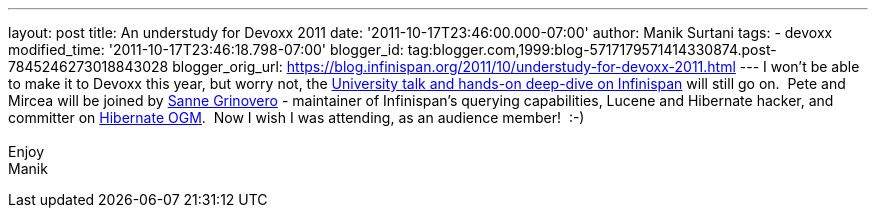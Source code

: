 ---
layout: post
title: An understudy for Devoxx 2011
date: '2011-10-17T23:46:00.000-07:00'
author: Manik Surtani
tags:
- devoxx
modified_time: '2011-10-17T23:46:18.798-07:00'
blogger_id: tag:blogger.com,1999:blog-5717179571414330874.post-7845246273018843028
blogger_orig_url: https://blog.infinispan.org/2011/10/understudy-for-devoxx-2011.html
---
I won't be able to make it to Devoxx this year, but worry not, the
http://infinispan.blogspot.com/2011/09/javaone-2011-and-devoxx-2011.html[University
talk and hands-on deep-dive on Infinispan] will still go on.  Pete and
Mircea will be joined by
http://community.jboss.org/people/sannegrinovero[Sanne Grinovero] -
maintainer of Infinispan's querying capabilities, Lucene and Hibernate
hacker, and committer on http://ogm.hibernate.org/[Hibernate OGM].  Now
I wish I was attending, as an audience member!  :-) +
 +
Enjoy +
Manik
